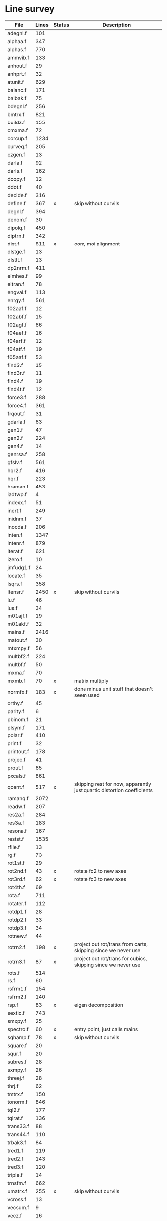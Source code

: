 # -*- org-confirm-babel-evaluate: nil; -*-
* Line survey
  #+name: lines
  | File       | Lines | Status | Description                                                            |
  |------------+-------+--------+------------------------------------------------------------------------|
  | adegnl.f   |   101 |        |                                                                        |
  | alphaa.f   |   347 |        |                                                                        |
  | alphas.f   |   770 |        |                                                                        |
  | ammvib.f   |   133 |        |                                                                        |
  | anhout.f   |    29 |        |                                                                        |
  | anhprt.f   |    32 |        |                                                                        |
  | atunit.f   |   629 |        |                                                                        |
  | balanc.f   |   171 |        |                                                                        |
  | balbak.f   |    75 |        |                                                                        |
  | bdegnl.f   |   256 |        |                                                                        |
  | bmtrx.f    |   821 |        |                                                                        |
  | buildz.f   |   155 |        |                                                                        |
  | cmxma.f    |    72 |        |                                                                        |
  | corcup.f   |  1234 |        |                                                                        |
  | curveq.f   |   205 |        |                                                                        |
  | czgen.f    |    13 |        |                                                                        |
  | darla.f    |    92 |        |                                                                        |
  | darls.f    |   162 |        |                                                                        |
  | dcopy.f    |    12 |        |                                                                        |
  | ddot.f     |    40 |        |                                                                        |
  | decide.f   |   316 |        |                                                                        |
  | define.f   |   367 | x      | skip without curvils                                                   |
  | degnl.f    |   394 |        |                                                                        |
  | denom.f    |    30 |        |                                                                        |
  | dipolq.f   |   450 |        |                                                                        |
  | diptrn.f   |   342 |        |                                                                        |
  | dist.f     |   811 | x      | com, moi alignment                                                     |
  | dlstge.f   |    13 |        |                                                                        |
  | dlstlt.f   |    13 |        |                                                                        |
  | dp2nrm.f   |   411 |        |                                                                        |
  | elmhes.f   |    99 |        |                                                                        |
  | eltran.f   |    78 |        |                                                                        |
  | engval.f   |   113 |        |                                                                        |
  | enrgy.f    |   561 |        |                                                                        |
  | f02aaf.f   |    12 |        |                                                                        |
  | f02abf.f   |    15 |        |                                                                        |
  | f02agf.f   |    66 |        |                                                                        |
  | f04aef.f   |    16 |        |                                                                        |
  | f04arf.f   |    12 |        |                                                                        |
  | f04atf.f   |    19 |        |                                                                        |
  | f05aaf.f   |    53 |        |                                                                        |
  | find3.f    |    15 |        |                                                                        |
  | find3r.f   |    11 |        |                                                                        |
  | find4.f    |    19 |        |                                                                        |
  | find4t.f   |    12 |        |                                                                        |
  | force3.f   |   288 |        |                                                                        |
  | force4.f   |   361 |        |                                                                        |
  | frqout.f   |    31 |        |                                                                        |
  | gdarla.f   |    63 |        |                                                                        |
  | gen1.f     |    47 |        |                                                                        |
  | gen2.f     |   224 |        |                                                                        |
  | gen4.f     |    14 |        |                                                                        |
  | genrsa.f   |   258 |        |                                                                        |
  | gfslv.f    |   561 |        |                                                                        |
  | hqr2.f     |   416 |        |                                                                        |
  | hqr.f      |   223 |        |                                                                        |
  | hraman.f   |   453 |        |                                                                        |
  | iadtwp.f   |     4 |        |                                                                        |
  | indexx.f   |    51 |        |                                                                        |
  | inert.f    |   249 |        |                                                                        |
  | inidnm.f   |    37 |        |                                                                        |
  | inocda.f   |   206 |        |                                                                        |
  | inten.f    |  1347 |        |                                                                        |
  | intenr.f   |   879 |        |                                                                        |
  | iterat.f   |   621 |        |                                                                        |
  | izero.f    |    10 |        |                                                                        |
  | jmfudg1.f  |    24 |        |                                                                        |
  | locate.f   |    35 |        |                                                                        |
  | lsqrs.f    |   358 |        |                                                                        |
  | ltensr.f   |  2450 | x      | skip without curvils                                                   |
  | lu.f       |    46 |        |                                                                        |
  | lus.f      |    34 |        |                                                                        |
  | m01ajf.f   |    19 |        |                                                                        |
  | m01akf.f   |    32 |        |                                                                        |
  | mains.f    |  2416 |        |                                                                        |
  | matout.f   |    30 |        |                                                                        |
  | mtxmpy.f   |    56 |        |                                                                        |
  | multbf2.f  |   224 |        |                                                                        |
  | multbf.f   |    50 |        |                                                                        |
  | mxma.f     |    70 |        |                                                                        |
  | mxmb.f     |    70 | x      | matrix multiply                                                        |
  | normfx.f   |   183 | x      | done minus unit stuff that doesn't seem used                           |
  | orthy.f    |    45 |        |                                                                        |
  | parity.f   |     6 |        |                                                                        |
  | pbinom.f   |    21 |        |                                                                        |
  | plsym.f    |   171 |        |                                                                        |
  | polar.f    |   410 |        |                                                                        |
  | print.f    |    32 |        |                                                                        |
  | printout.f |   178 |        |                                                                        |
  | projec.f   |    41 |        |                                                                        |
  | prout.f    |    65 |        |                                                                        |
  | pxcals.f   |   861 |        |                                                                        |
  | qcent.f    |   517 | x      | skipping rest for now, apparently just quartic distortion coefficients |
  | ramanq.f   |  2072 |        |                                                                        |
  | readw.f    |   207 |        |                                                                        |
  | res2a.f    |   284 |        |                                                                        |
  | res3a.f    |   183 |        |                                                                        |
  | resona.f   |   167 |        |                                                                        |
  | restst.f   |  1535 |        |                                                                        |
  | rfile.f    |    13 |        |                                                                        |
  | rg.f       |    73 |        |                                                                        |
  | rot1st.f   |    29 |        |                                                                        |
  | rot2nd.f   |    43 | x      | rotate fc2 to new axes                                                 |
  | rot3rd.f   |    62 | x      | rotate fc3 to new axes                                                 |
  | rot4th.f   |    69 |        |                                                                        |
  | rota.f     |   711 |        |                                                                        |
  | rotater.f  |   112 |        |                                                                        |
  | rotdp1.f   |    28 |        |                                                                        |
  | rotdp2.f   |    33 |        |                                                                        |
  | rotdp3.f   |    34 |        |                                                                        |
  | rotnew.f   |    44 |        |                                                                        |
  | rotrn2.f   |   198 | x      | project out rot/trans from carts, skipping since we never use          |
  | rotrn3.f   |    87 | x      | project out rot/trans for cubics, skipping since we never use          |
  | rots.f     |   514 |        |                                                                        |
  | rs.f       |    60 |        |                                                                        |
  | rsfrm1.f   |   154 |        |                                                                        |
  | rsfrm2.f   |   140 |        |                                                                        |
  | rsp.f      |    83 | x      | eigen decomposition                                                    |
  | sextic.f   |   743 |        |                                                                        |
  | smxpy.f    |    25 |        |                                                                        |
  | spectro.f  |    60 | x      | entry point, just calls mains                                          |
  | sqhamp.f   |    78 | x      | skip without curvils                                                   |
  | square.f   |    20 |        |                                                                        |
  | squr.f     |    20 |        |                                                                        |
  | subres.f   |    28 |        |                                                                        |
  | sxmpy.f    |    26 |        |                                                                        |
  | threej.f   |    28 |        |                                                                        |
  | thrj.f     |    62 |        |                                                                        |
  | tmtrx.f    |   150 |        |                                                                        |
  | tonorm.f   |   846 |        |                                                                        |
  | tql2.f     |   177 |        |                                                                        |
  | tqlrat.f   |   136 |        |                                                                        |
  | trans33.f  |    88 |        |                                                                        |
  | trans44.f  |   110 |        |                                                                        |
  | trbak3.f   |    84 |        |                                                                        |
  | tred1.f    |   119 |        |                                                                        |
  | tred2.f    |   143 |        |                                                                        |
  | tred3.f    |   120 |        |                                                                        |
  | triple.f   |    14 |        |                                                                        |
  | trnsfm.f   |   662 |        |                                                                        |
  | umatrx.f   |   255 | x      | skip without curvils                                                   |
  | vcross.f   |    13 |        |                                                                        |
  | vecsum.f   |     9 |        |                                                                        |
  | vecz.f     |    16 |        |                                                                        |
  | vibavg.f   |   303 |        |                                                                        |
  | vibfx.f    |   256 | x      | done minus degmode alignment for symm tops and linear molecules        |
  | vprodz.f   |     9 |        |                                                                        |
  | w0cal.f    |   106 |        |                                                                        |
  | wcals.f    |   427 |        |                                                                        |
  | wpadti.f   |     4 |        |                                                                        |
  | wreadw.f   |    34 |        |                                                                        |
  | xcalc.f    |   404 |        |                                                                        |
  | xcals.f    |   984 |        |                                                                        |
  | xtcalc.f   |   509 |        |                                                                        |
  | xtcals.f   |  1635 |        |                                                                        |
  | zero.f     |    10 |        |                                                                        |
  | zeta.f     |   576 | x      | done but skipped sum rules checks                                      |
  | zgen.f     |    14 |        |                                                                        |
  | zmat.f     |    71 |        |                                                                        |

  #+begin_src awk :stdin lines
    NR > 1 {
	if ($3 ~ /^x$/) done += $2
	total += $2
    }
    END {
	printf "finished %d/%d = %.1f%%\n", done, total, 100*done/total
    }
  #+end_src

  #+RESULTS:
  : finished 6096/40693 = 15.0%
* Extra code
** first sum rule test from zeta.f
   #+begin_src rust
     // sum rules to test the form of the wilson A and Zeta matrices. NOTE:
     // skip this if linear. fortran just returns in this case
     static TOL: f64 = 1e-6;
     // first look at A(X, X, K)²
     let primat = self.geom.principal_moments();
     for ixyz in 0..2 {
	 for jxyz in 0..=ixyz {
	     let kxyz = ixyz + jxyz - 1;
	     let fourp = 4.0 * primat[kxyz];
	     let fourp = 0.0;
	     let ijxyz = ioff(ixyz.min(jxyz) + ixyz.max(jxyz));
	     let mut sum = 0.0;
	     for k in 0..nvib {
		 sum += wila[(k, ijxyz)].powi(2);
	     }
	     if sum - fourp > TOL {
		 eprintln!("sum rule not obeyed!");
	     }
	 }
     }
   #+end_src
